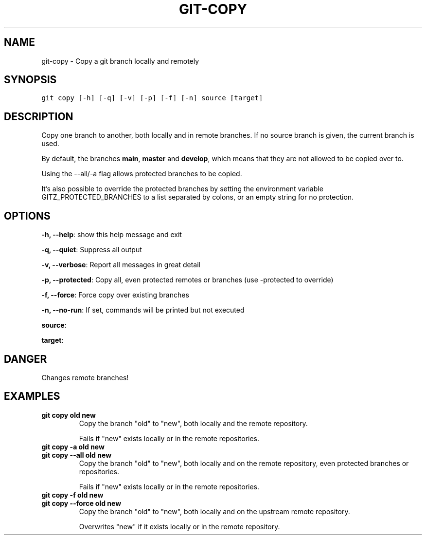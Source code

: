 .TH GIT-COPY 1 "07 October, 2020" "Gitz 0.11.0" "Gitz Manual"

.SH NAME
git-copy - Copy a git branch locally and remotely

.SH SYNOPSIS
.sp
.nf
.ft C
git copy [-h] [-q] [-v] [-p] [-f] [-n] source [target]
.ft P
.fi


.SH DESCRIPTION
Copy one branch to another, both locally and in remote
branches.  If no source branch is given, the current branch is
used.

.sp
By default, the branches \fBmain\fP, \fBmaster\fP and \fBdevelop\fP, which means that they
are not allowed to be copied over to.

.sp
Using the \-\-all/\-a flag allows protected branches to be copied.

.sp
It's also possible to override the protected branches by setting the
environment variable GITZ_PROTECTED_BRANCHES to a list separated by colons,
or an empty string for no protection.

.SH OPTIONS
\fB\-h, \-\-help\fP: show this help message and exit

\fB\-q, \-\-quiet\fP: Suppress all output

\fB\-v, \-\-verbose\fP: Report all messages in great detail

\fB\-p, \-\-protected\fP: Copy all, even protected remotes or branches (use \-protected to override)

\fB\-f, \-\-force\fP: Force copy over existing branches

\fB\-n, \-\-no\-run\fP: If set, commands will be printed but not executed


\fBsource\fP: 

\fBtarget\fP: 


.SH DANGER
Changes remote branches!

.SH EXAMPLES
.TP
.B \fB git copy old new \fP
Copy the branch "old" to "new", both locally and the remote
repository.

.sp
Fails if "new" exists locally or in the remote repositories.

.sp
.TP
.B \fB git copy \-a old new \fP
.TP
.B \fB git copy \-\-all old new \fP
Copy the branch "old" to "new", both locally and on the
remote repository, even protected branches or repositories.

.sp
Fails if "new" exists locally or in the remote repositories.

.sp
.TP
.B \fB git copy \-f old new \fP
.TP
.B \fB git copy \-\-force old new \fP
Copy the branch "old" to "new", both locally and on the upstream
remote repository.

.sp
Overwrites "new" if it exists locally or in the remote repository.

